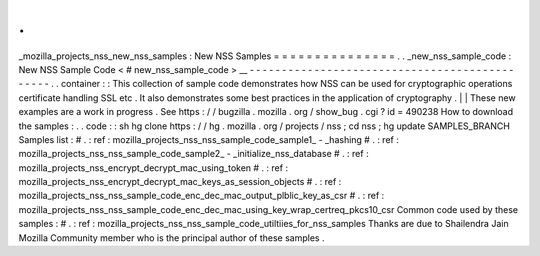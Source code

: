 .
.
_mozilla_projects_nss_new_nss_samples
:
New
NSS
Samples
=
=
=
=
=
=
=
=
=
=
=
=
=
=
=
.
.
_new_nss_sample_code
:
New
NSS
Sample
Code
<
#
new_nss_sample_code
>
__
-
-
-
-
-
-
-
-
-
-
-
-
-
-
-
-
-
-
-
-
-
-
-
-
-
-
-
-
-
-
-
-
-
-
-
-
-
-
-
-
-
-
-
-
-
-
.
.
container
:
:
This
collection
of
sample
code
demonstrates
how
NSS
can
be
used
for
cryptographic
operations
certificate
handling
SSL
etc
.
It
also
demonstrates
some
best
practices
in
the
application
of
cryptography
.
|
|
These
new
examples
are
a
work
in
progress
.
See
https
:
/
/
bugzilla
.
mozilla
.
org
/
show_bug
.
cgi
?
id
=
490238
How
to
download
the
samples
:
.
.
code
:
:
sh
hg
clone
https
:
/
/
hg
.
mozilla
.
org
/
projects
/
nss
;
cd
nss
;
hg
update
SAMPLES_BRANCH
Samples
list
:
#
.
:
ref
:
mozilla_projects_nss_nss_sample_code_sample1_
-
_hashing
#
.
:
ref
:
mozilla_projects_nss_nss_sample_code_sample2_
-
_initialize_nss_database
#
.
:
ref
:
mozilla_projects_nss_encrypt_decrypt_mac_using_token
#
.
:
ref
:
mozilla_projects_nss_encrypt_decrypt_mac_keys_as_session_objects
#
.
:
ref
:
mozilla_projects_nss_nss_sample_code_enc_dec_mac_output_plblic_key_as_csr
#
.
:
ref
:
mozilla_projects_nss_nss_sample_code_enc_dec_mac_using_key_wrap_certreq_pkcs10_csr
Common
code
used
by
these
samples
:
#
.
:
ref
:
mozilla_projects_nss_nss_sample_code_utiltiies_for_nss_samples
Thanks
are
due
to
Shailendra
Jain
Mozilla
Community
member
who
is
the
principal
author
of
these
samples
.
